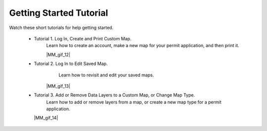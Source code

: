 .. _marm-tutorials:

########################
Getting Started Tutorial
########################

Watch these short tutorials for help getting started.

    * Tutorial 1. Log In, Create and Print Custom Map.
        Learn how to create an account, make a new map for your permit application, and then print it.
        
        |MM_gif_12|
        
    * Tutorial 2. Log In to Edit Saved Map.
        Learn how to revisit and edit your saved maps. 
 
       |MM_gif_13|
       
    * Tutorial 3. Add or Remove Data Layers to a Custom Map, or Change Map Type.
         Learn how to add or remove layers from a map, or create a new map type for a permit application.

      |MM_gif_14|
